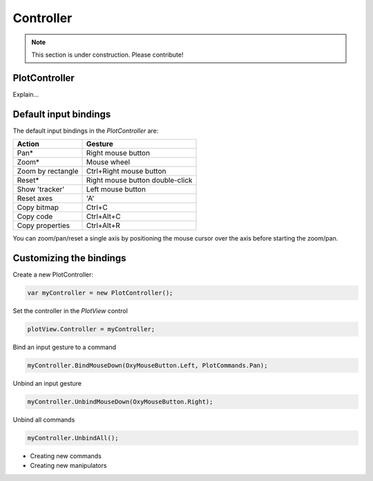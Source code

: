 ==========
Controller
==========

.. note:: This section is under construction. Please contribute!

PlotController
--------------

Explain...


Default input bindings
----------------------

The default input bindings in the `PlotController` are:

================= ===========================================
Action            Gesture                         
================= ===========================================
Pan\*             Right mouse button              
Zoom\*            Mouse wheel                     
Zoom by rectangle Ctrl+Right mouse button         
Reset\*           Right mouse button double-click 
Show 'tracker'    Left mouse button               
Reset axes        'A'                             
Copy bitmap       Ctrl+C                          
Copy code         Ctrl+Alt+C                      
Copy properties   Ctrl+Alt+R                      
================= ===========================================

You can zoom/pan/reset a single axis by positioning the mouse cursor over the axis before starting the zoom/pan.

Customizing the bindings
------------------------

Create a new PlotController:

.. code:: csharp

    var myController = new PlotController();

Set the controller in the `PlotView` control

.. code:: csharp

    plotView.Controller = myController;

Bind an input gesture to a command

.. code:: csharp

    myController.BindMouseDown(OxyMouseButton.Left, PlotCommands.Pan);

Unbind an input gesture

.. code:: csharp
    
    myController.UnbindMouseDown(OxyMouseButton.Right);

Unbind all commands

.. code:: csharp
    
    myController.UnbindAll();

- Creating new commands
- Creating new manipulators
